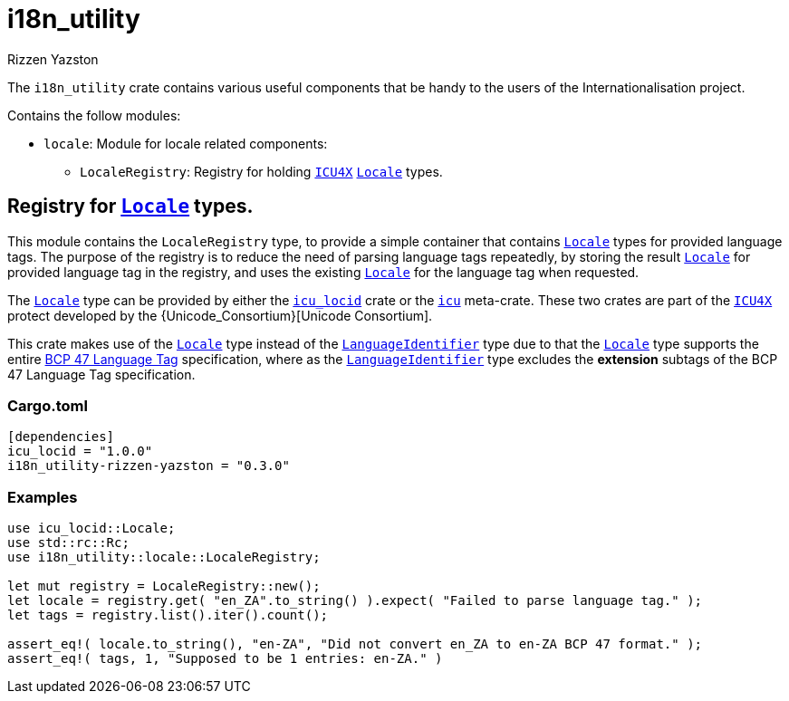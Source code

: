 = i18n_utility
Rizzen Yazston
:Locale: https://docs.rs/icu/latest/icu/locid/struct.Locale.html
:icu_locid: https://crates.io/crates/icu_locid
:icu: https://crates.io/crates/icu
:ICU4X: https://github.com/unicode-org/icu4x
:Unicode Consortium: https://home.unicode.org/
:LanguageIdentifier: https://docs.rs/icu/latest/icu/locid/struct.LanguageIdentifier.html
:BCP_47_Language_Tag: https://www.rfc-editor.org/rfc/bcp/bcp47.txt


The `i18n_utility` crate contains various useful components that be handy to the users of the Internationalisation project.

Contains the follow modules:

* `locale`: Module for locale related components:

** `LocaleRegistry`: Registry for holding {ICU4X}[`ICU4X`] {Locale}[`Locale`] types.

== Registry for {Locale}[`Locale`] types.

This module contains the `LocaleRegistry` type, to provide a simple container that contains {Locale}[`Locale`] types for provided language tags. The purpose of the registry is to reduce the need of parsing language tags repeatedly, by storing the result {Locale}[`Locale`] for provided language tag in the registry, and uses the existing {Locale}[`Locale`] for the language tag when requested.

The {Locale}[`Locale`] type can be provided by either the {icu_locid}[`icu_locid`] crate or the {icu}[`icu`] meta-crate. These two crates are part of the {ICU4X}[`ICU4X`] protect developed by the {Unicode_Consortium}[Unicode Consortium].

This crate makes use of the {Locale}[`Locale`] type instead of the {LanguageIdentifier}[`LanguageIdentifier`] type due to that the {Locale}[`Locale`] type supports the entire {BCP_47_Language_Tag}[BCP 47 Language Tag] specification, where as the {LanguageIdentifier}[`LanguageIdentifier`] type excludes the **extension** subtags of the BCP 47 Language Tag specification.

=== Cargo.toml

```
[dependencies]
icu_locid = "1.0.0"
i18n_utility-rizzen-yazston = "0.3.0"
```

=== Examples

```
use icu_locid::Locale;
use std::rc::Rc;
use i18n_utility::locale::LocaleRegistry;

let mut registry = LocaleRegistry::new();
let locale = registry.get( "en_ZA".to_string() ).expect( "Failed to parse language tag." );
let tags = registry.list().iter().count();

assert_eq!( locale.to_string(), "en-ZA", "Did not convert en_ZA to en-ZA BCP 47 format." );
assert_eq!( tags, 1, "Supposed to be 1 entries: en-ZA." )
```
